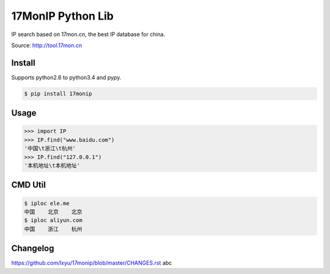 17MonIP Python Lib
==================

.. image:: http://img.shields.io/pypi/v/17MonIP.svg?style=flat
   :target: https://pypi.python.org/pypi/17MonIP

.. image:: http://img.shields.io/travis/lxyu/17monip/master.svg?style=flat
   :target: https://travis-ci.org/lxyu/17monip

.. image:: http://img.shields.io/pypi/dm/17MonIP.svg?style=flat
   :target: https://pypi.python.org/pypi/17MonIP

IP search based on 17mon.cn, the best IP database for china.

Source: http://tool.17mon.cn


Install
-------

Supports python2.6 to python3.4 and pypy.

.. code:: bash

    $ pip install 17monip

Usage
-----

.. code:: python

    >>> import IP
    >>> IP.find("www.baidu.com")
    '中国\t浙江\t杭州'
    >>> IP.find("127.0.0.1")
    '本机地址\t本机地址'


CMD Util
--------

.. code:: bash

    $ iploc ele.me
    中国    北京    北京
    $ iploc aliyun.com
    中国    浙江    杭州


Changelog
---------

https://github.com/lxyu/17monip/blob/master/CHANGES.rst
abc
